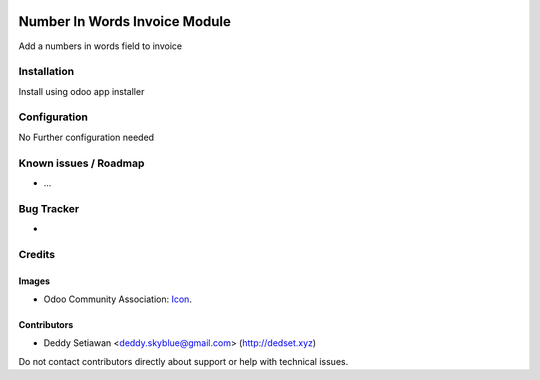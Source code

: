 .. image:: https://img.shields.io/badge/licence-AGPL--3-blue.svg
   :target: https://www.gnu.org/licenses/agpl
   :alt: License: AGPL-3

==============
Number In Words Invoice Module
==============

Add a numbers in words field to invoice

Installation
============

Install using odoo app installer

Configuration
=============

No Further configuration needed

Known issues / Roadmap
======================

* ...

Bug Tracker
===========

-

Credits
=======

Images
------

* Odoo Community Association: `Icon <https://github.com/OCA/maintainer-tools/blob/master/template/module/static/description/icon.svg>`_.

Contributors
------------

* Deddy Setiawan <deddy.skyblue@gmail.com> (http://dedset.xyz)

Do not contact contributors directly about support or help with technical issues.
